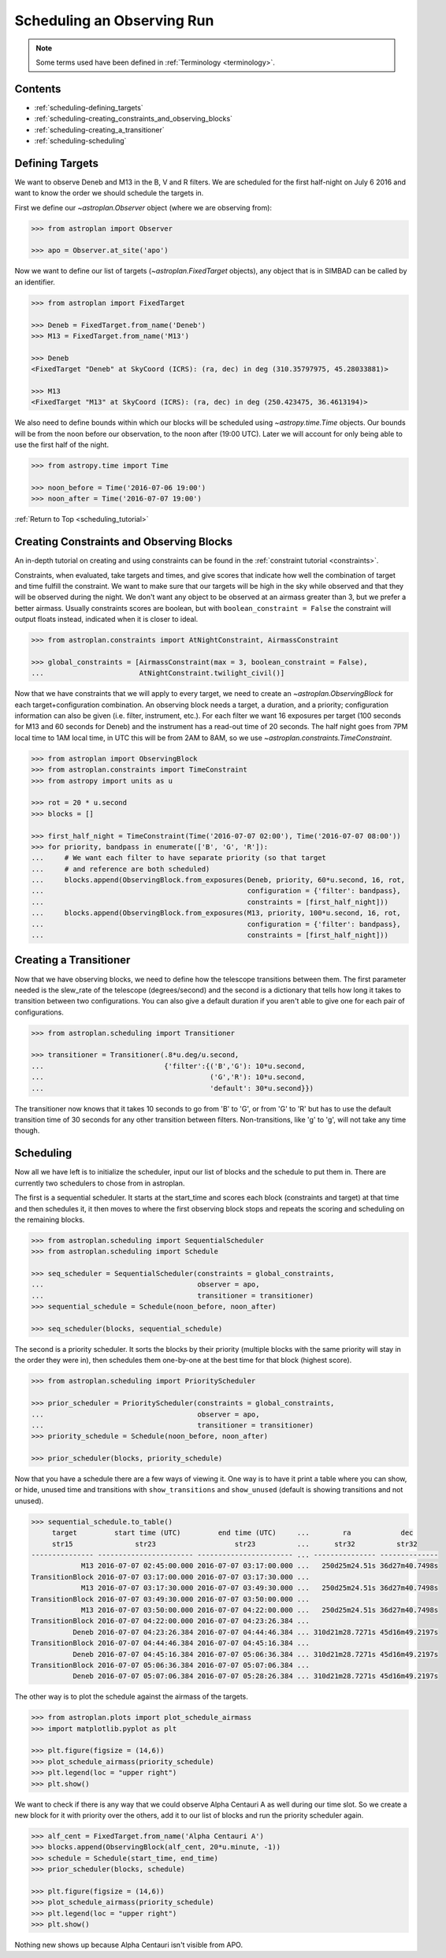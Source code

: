 .. _scheduling_tutorial:

.. doctest-skip-all

***************************
Scheduling an Observing Run
***************************

.. note::

    Some terms used have been defined in :ref:`Terminology <terminology>`.

Contents
========

* :ref:`scheduling-defining_targets`

* :ref:`scheduling-creating_constraints_and_observing_blocks`

* :ref:`scheduling-creating_a_transitioner`

* :ref:`scheduling-scheduling`

.. _scheduling-defining_targets:

Defining Targets
================

We want to observe Deneb and M13 in the B, V and R filters. We are scheduled
for the first half-night on July 6 2016 and want to know the order we should
schedule the targets in.

First we define our `~astroplan.Observer` object (where we are observing from):

.. code-block:: python

    >>> from astroplan import Observer

    >>> apo = Observer.at_site('apo')

Now we want to define our list of targets (`~astroplan.FixedTarget` objects),
any object that is in SIMBAD can be called by an identifier.

.. code-block:: python

    >>> from astroplan import FixedTarget

    >>> Deneb = FixedTarget.from_name('Deneb')
    >>> M13 = FixedTarget.from_name('M13')

    >>> Deneb
    <FixedTarget "Deneb" at SkyCoord (ICRS): (ra, dec) in deg (310.35797975, 45.28033881)>

    >>> M13
    <FixedTarget "M13" at SkyCoord (ICRS): (ra, dec) in deg (250.423475, 36.4613194)>

We also need to define bounds within which our blocks will be scheduled
using `~astropy.time.Time` objects. Our bounds will be from the noon
before our observation, to the noon after (19:00 UTC). Later we will
account for only being able to use the first half of the night.

.. code-block:: python

    >>> from astropy.time import Time

    >>> noon_before = Time('2016-07-06 19:00')
    >>> noon_after = Time('2016-07-07 19:00')

:ref:`Return to Top <scheduling_tutorial>`

.. _scheduling-creating_constraints_and_observing_blocks:

Creating Constraints and Observing Blocks
=========================================

An in-depth tutorial on creating and using constraints can be found in
the :ref:`constraint tutorial <constraints>`.

Constraints, when evaluated, take targets and times, and give scores that
indicate how well the combination of target and time fulfill the constraint.
We want to make sure that our targets will be high in the sky while observed
and that they will be observed during the night. We don't want any object to
be observed at an airmass greater than 3, but we prefer a better airmass.
Usually constraints scores are boolean, but with ``boolean_constraint = False``
the constraint will output floats instead, indicated when it is closer to ideal.

.. code-block:: python

    >>> from astroplan.constraints import AtNightConstraint, AirmassConstraint

    >>> global_constraints = [AirmassConstraint(max = 3, boolean_constraint = False),
    ...                       AtNightConstraint.twilight_civil()]

Now that we have constraints that we will apply to every target, we need to
create an   `~astroplan.ObservingBlock` for each target+configuration
combination. An observing block needs a target, a duration, and a priority;
configuration information can also be given (i.e. filter, instrument, etc.).
For each filter we want 16 exposures per target (100 seconds for M13 and 60
seconds for Deneb) and the instrument has a read-out time of 20 seconds.
The half night goes from 7PM local time to 1AM local time, in UTC this will
be from 2AM to 8AM, so we use `~astroplan.constraints.TimeConstraint`.

.. code-block:: python

    >>> from astroplan import ObservingBlock
    >>> from astroplan.constraints import TimeConstraint
    >>> from astropy import units as u

    >>> rot = 20 * u.second
    >>> blocks = []

    >>> first_half_night = TimeConstraint(Time('2016-07-07 02:00'), Time('2016-07-07 08:00'))
    >>> for priority, bandpass in enumerate(['B', 'G', 'R']):
    ...     # We want each filter to have separate priority (so that target
    ...     # and reference are both scheduled)
    ...     blocks.append(ObservingBlock.from_exposures(Deneb, priority, 60*u.second, 16, rot,
    ...                                                 configuration = {'filter': bandpass},
    ...                                                 constraints = [first_half_night]))
    ...     blocks.append(ObservingBlock.from_exposures(M13, priority, 100*u.second, 16, rot,
    ...                                                 configuration = {'filter': bandpass},
    ...                                                 constraints = [first_half_night]))

.. _scheduling-creating_a_transitioner:

Creating a Transitioner
=======================

Now that we have observing blocks, we need to define how the telescope
transitions between them. The first parameter needed is the slew_rate
of the telescope (degrees/second) and the second is a dictionary that
tells how long it takes to transition between two configurations. You
can also give a default duration if you aren't able to give one for
each pair of configurations.

.. code-block:: python

    >>> from astroplan.scheduling import Transitioner

    >>> transitioner = Transitioner(.8*u.deg/u.second,
    ...                             {'filter':{('B','G'): 10*u.second,
    ...                                        ('G','R'): 10*u.second,
    ...                                        'default': 30*u.second}})

The transitioner now knows that it takes 10 seconds to go from 'B' to 'G',
or from 'G' to 'R' but has to use the default transition time of 30 seconds
for any other transition between filters. Non-transitions, like 'g' to 'g',
will not take any time though.

.. _scheduling-scheduling:

Scheduling
==========

Now all we have left is to initialize the scheduler, input our list
of blocks and the schedule to put them in. There are currently two
schedulers to chose from in astroplan.

The first is a sequential scheduler. It starts at the start_time and
scores each block (constraints and target) at that time and then
schedules it, it then moves to where the first observing block stops
and repeats the scoring and scheduling on the remaining blocks.

.. code-block:: python

    >>> from astroplan.scheduling import SequentialScheduler
    >>> from astroplan.scheduling import Schedule

    >>> seq_scheduler = SequentialScheduler(constraints = global_constraints,
    ...                                     observer = apo,
    ...                                     transitioner = transitioner)
    >>> sequential_schedule = Schedule(noon_before, noon_after)

    >>> seq_scheduler(blocks, sequential_schedule)

The second is a priority scheduler. It sorts the blocks by their
priority (multiple blocks with the same priority will stay in the
order they were in), then schedules them one-by-one at the best
time for that block (highest score).

.. code-block:: python

    >>> from astroplan.scheduling import PriorityScheduler

    >>> prior_scheduler = PriorityScheduler(constraints = global_constraints,
    ...                                     observer = apo,
    ...                                     transitioner = transitioner)
    >>> priority_schedule = Schedule(noon_before, noon_after)

    >>> prior_scheduler(blocks, priority_schedule)

Now that you have a schedule there are a few ways of viewing it.
One way is to have it print a table where you can show, or hide,
unused time and transitions with ``show_transitions`` and
``show_unused`` (default is showing transitions and not unused).

.. code-block:: python

    >>> sequential_schedule.to_table()
         target         start time (UTC)         end time (UTC)     ...        ra            dec
         str15               str23                   str23          ...      str32          str32
    --------------- ----------------------- ----------------------- ... --------------- --------------
                M13 2016-07-07 02:45:00.000 2016-07-07 03:17:00.000 ...   250d25m24.51s 36d27m40.7498s
    TransitionBlock 2016-07-07 03:17:00.000 2016-07-07 03:17:30.000 ...
                M13 2016-07-07 03:17:30.000 2016-07-07 03:49:30.000 ...   250d25m24.51s 36d27m40.7498s
    TransitionBlock 2016-07-07 03:49:30.000 2016-07-07 03:50:00.000 ...
                M13 2016-07-07 03:50:00.000 2016-07-07 04:22:00.000 ...   250d25m24.51s 36d27m40.7498s
    TransitionBlock 2016-07-07 04:22:00.000 2016-07-07 04:23:26.384 ...
              Deneb 2016-07-07 04:23:26.384 2016-07-07 04:44:46.384 ... 310d21m28.7271s 45d16m49.2197s
    TransitionBlock 2016-07-07 04:44:46.384 2016-07-07 04:45:16.384 ...
              Deneb 2016-07-07 04:45:16.384 2016-07-07 05:06:36.384 ... 310d21m28.7271s 45d16m49.2197s
    TransitionBlock 2016-07-07 05:06:36.384 2016-07-07 05:07:06.384 ...
              Deneb 2016-07-07 05:07:06.384 2016-07-07 05:28:26.384 ... 310d21m28.7271s 45d16m49.2197s

The other way is to plot the schedule against the airmass of the
targets.

.. code-block:: python

    >>> from astroplan.plots import plot_schedule_airmass
    >>> import matplotlib.pyplot as plt

    >>> plt.figure(figsize = (14,6))
    >>> plot_schedule_airmass(priority_schedule)
    >>> plt.legend(loc = "upper right")
    >>> plt.show()

.. plot::

    # first import everything we will need for the scheduling
    import astropy.units as u
    from astropy.time import Time
    from astroplan import (Observer, FixedTarget, ObservingBlock, Transitioner, PriorityScheduler,
                           Schedule)
    from astroplan.constraints import AtNightConstraint, AirmassConstraint, TimeConstraint
    from astroplan.plots import plot_schedule_airmass
    import matplotlib.pyplot as plt

    # Now we define the targets, observer, start time, and end time of the schedule.
    Deneb = FixedTarget.from_name('Deneb')
    M13 = FixedTarget.from_name('M13')

    noon_before = Time('2016-07-06 19:00')
    noon_after = Time('2016-07-07 19:00')
    apo = Observer.at_site('apo')

    # Then define the constraints (global and specific) and make a list of the
    # observing blocks that you want scheduled
    global_constraints = [AirmassConstraint(max = 3, boolean_constraint = False),
                          AtNightConstraint.twilight_civil()]
    rot = 20 * u.second
    blocks = []
    first_half_night = TimeConstraint(Time('2016-07-07 02:00'), Time('2016-07-07 08:00'))
    for priority, bandpass in enumerate(['B', 'G', 'R']):
        # We want each filter to have separate priority (so that target
        # and reference are both scheduled)
        blocks.append(ObservingBlock.from_exposures(Deneb, priority, 60*u.second, 16, rot,
                                                    configuration = {'filter': bandpass},
                                                    constraints = [first_half_night]))
        blocks.append(ObservingBlock.from_exposures(M13, priority, 100*u.second, 16, rot,
                                                    configuration = {'filter': bandpass},
                                                    constraints = [first_half_night]))

    # Define how the telescope transitions between the configurations defined in the
    # observing blocks (target, filter, instrument, etc.).
    transitioner = Transitioner(.8*u.deg/u.second,
                                {'filter':{('B','G'): 10*u.second,
                                           ('G','R'): 10*u.second,
                                           'default': 30*u.second}})

    # Initialize the scheduler
    prior_scheduler = PriorityScheduler(constraints = global_constraints,
                                        observer = apo, transitioner = transitioner)
    # Create a schedule for the scheduler to insert the blocks into, and run the scheduler
    priority_schedule = Schedule(noon_before, noon_after)
    prior_scheduler(blocks, priority_schedule)

    # To get a plot of the airmass vs where the blocks were scheduled
    plt.figure(figsize = (14,6))
    plot_schedule_airmass(priority_schedule)
    plt.legend(loc="upper right")
    plt.show()

We want to check if there is any way that we could observe Alpha
Centauri A as well during our time slot. So we create a new block
for it with priority over the others, add it to our list of blocks
and run the priority scheduler again.

.. code-block:: python

    >>> alf_cent = FixedTarget.from_name('Alpha Centauri A')
    >>> blocks.append(ObservingBlock(alf_cent, 20*u.minute, -1))
    >>> schedule = Schedule(start_time, end_time)
    >>> prior_scheduler(blocks, schedule)

    >>> plt.figure(figsize = (14,6))
    >>> plot_schedule_airmass(priority_schedule)
    >>> plt.legend(loc = "upper right")
    >>> plt.show()

.. plot::

        # first import everything we will need for the scheduling
    import astropy.units as u
    from astropy.time import Time
    from astroplan import (Observer, FixedTarget, ObservingBlock, Transitioner, PriorityScheduler,
                           Schedule)
    from astroplan.constraints import AtNightConstraint, AirmassConstraint, TimeConstraint
    from astroplan.plots import plot_schedule_airmass
    import matplotlib.pyplot as plt

    # Now we define the targets, observer, start time, and end time of the schedule.
    Deneb = FixedTarget.from_name('Deneb')
    M13 = FixedTarget.from_name('M13')

    noon_before = Time('2016-07-06 19:00')
    noon_after = Time('2016-07-07 19:00')
    apo = Observer.at_site('apo')

    # Then define the constraints (global and specific) and make a list of the
    # observing blocks that you want scheduled
    global_constraints = [AirmassConstraint(max = 3, boolean_constraint = False),
                          AtNightConstraint.twilight_civil()]
    rot = 20 * u.second
    blocks = []
    first_half_night = TimeConstraint(Time('2016-07-07 02:00'), Time('2016-07-07 08:00'))
    for priority, bandpass in enumerate(['B', 'G', 'R']):
        # We want each filter to have separate priority (so that target
        # and reference are both scheduled)
        blocks.append(ObservingBlock.from_exposures(Deneb, priority, 60*u.second, 16, rot,
                                                    configuration = {'filter': bandpass},
                                                    constraints = [first_half_night]))
        blocks.append(ObservingBlock.from_exposures(M13, priority, 100*u.second, 16, rot,
                                                    configuration = {'filter': bandpass},
                                                    constraints = [first_half_night]))
    # add the new target's block
    alf_cent = FixedTarget.from_name('Alpha Centauri A')
    blocks.append(ObservingBlock(alf_cent, 20*u.minute, -1))

    # Define how the telescope transitions between the configurations defined in the
    # observing blocks (target, filter, instrument, etc.).
    transitioner = Transitioner(.8*u.deg/u.second,
                                {'filter':{('B','G'): 10*u.second,
                                           ('G','R'): 10*u.second,
                                           'default': 30*u.second}})

    # Initialize the scheduler
    prior_scheduler = PriorityScheduler(constraints = global_constraints,
                                        observer = apo, transitioner = transitioner)
    # Create a schedule for the scheduler to insert the blocks into, and run the scheduler
    priority_schedule = Schedule(noon_before, noon_after)
    prior_scheduler(blocks, priority_schedule)

    # To get a plot of the airmass vs where the blocks were scheduled
    plt.figure(figsize = (14,6))
    plot_schedule_airmass(priority_schedule)
    plt.legend(loc="upper right")
    plt.show()

Nothing new shows up because Alpha Centauri isn't visible from APO.